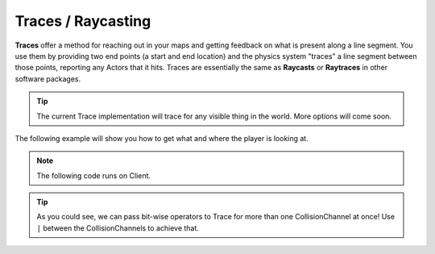 .. _TracesRaycasting:


*******************
Traces / Raycasting
*******************

**Traces** offer a method for reaching out in your maps and getting feedback on what is present along a line segment. You use them by providing two end points (a start and end location) and the physics system "traces" a line segment between those points, reporting any Actors that it hits. Traces are essentially the same as **Raycasts** or **Raytraces** in other software packages. 

.. image:: ../images/trace_example.png

.. tip:: The current Trace implementation will trace for any visible thing in the world. More options will come soon.


The following example will show you how to get what and where the player is looking at.

.. raw:: html

    <video controls src="https://i.imgur.com/7iGhd9r.mp4" width="100%"></video><br><br>


.. note:: The following code runs on Client.


.. tabs::
 .. code-tab:: lua Lua

    -- Traces at each 100ms
    Timer:SetTimeout(100, function()
        -- Gets the middle of the screen
        local viewport_2D_center = Render:GetViewportSize() / 2

        -- Deprojects to get the 3D Location for the middle of the screen
        local viewport_3D = Render:Deproject(viewport_2D_center)

        -- Makes a trace with the 3D Location and it's direction multiplied by 5000
        -- Meaning it will trace 5000 units in that direction
        local trace_max_distance = 5000

        local start_location = viewport_3D.Position
        local end_location = viewport_3D.Position + viewport_3D.Direction * trace_max_distance

        -- Last parameter as true means it will draw a Debug Line in the traced segment
        local trace_result = Client:Trace(start_location, end_location, CollisionChannel.WorldStatic | CollisionChannel.PhysicsBody, false, true, false, true)

        -- If hit something draws a Debug Point at the location
        if (trace_result.Success) then

            -- Makes the point Red or Green if hit an Actor
            local color = Color(1, 0, 0) -- Red

            if (trace_result.Entity) then
                color = Color(0, 1, 0) -- Green

                -- Here you can check which actor you hit like
                -- if (trace_result.Entity:GetType() == "Character") then ...
                -- Currently only Character, Vehicles and Props are returned, if you want more you can request and we will add
            end

            -- Draws a Debug Point at the Hit location for 3 seconds with tickness 1
            Client:DrawDebugPoint(trace_result.Location, color, 3, 1)
        end
    end)

.. tip:: As you could see, we can pass bit-wise operators to Trace for more than one CollisionChannel at once! Use ``|`` between the CollisionChannels to achieve that.